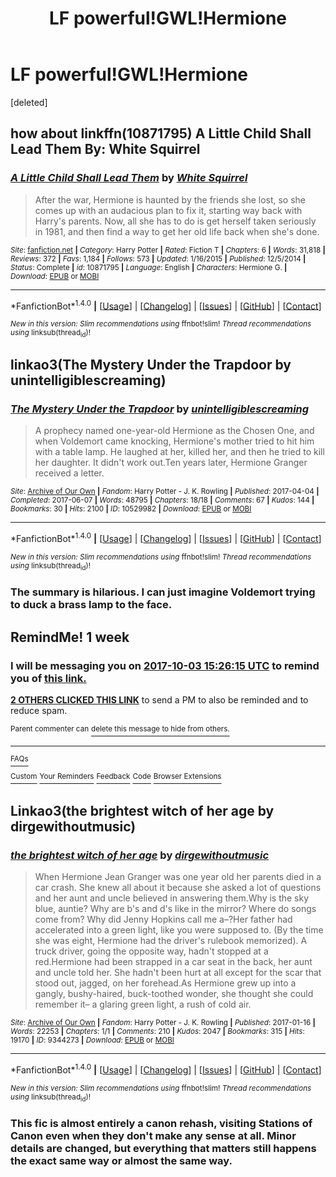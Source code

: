 #+TITLE: LF powerful!GWL!Hermione

* LF powerful!GWL!Hermione
:PROPERTIES:
:Score: 3
:DateUnix: 1506438883.0
:DateShort: 2017-Sep-26
:FlairText: Request
:END:
[deleted]


** how about linkffn(10871795) A Little Child Shall Lead Them By: White Squirrel
:PROPERTIES:
:Author: carlos1096
:Score: 3
:DateUnix: 1506444103.0
:DateShort: 2017-Sep-26
:END:

*** [[http://www.fanfiction.net/s/10871795/1/][*/A Little Child Shall Lead Them/*]] by [[https://www.fanfiction.net/u/5339762/White-Squirrel][/White Squirrel/]]

#+begin_quote
  After the war, Hermione is haunted by the friends she lost, so she comes up with an audacious plan to fix it, starting way back with Harry's parents. Now, all she has to do is get herself taken seriously in 1981, and then find a way to get her old life back when she's done.
#+end_quote

^{/Site/: [[http://www.fanfiction.net/][fanfiction.net]] *|* /Category/: Harry Potter *|* /Rated/: Fiction T *|* /Chapters/: 6 *|* /Words/: 31,818 *|* /Reviews/: 372 *|* /Favs/: 1,184 *|* /Follows/: 573 *|* /Updated/: 1/16/2015 *|* /Published/: 12/5/2014 *|* /Status/: Complete *|* /id/: 10871795 *|* /Language/: English *|* /Characters/: Hermione G. *|* /Download/: [[http://www.ff2ebook.com/old/ffn-bot/index.php?id=10871795&source=ff&filetype=epub][EPUB]] or [[http://www.ff2ebook.com/old/ffn-bot/index.php?id=10871795&source=ff&filetype=mobi][MOBI]]}

--------------

*FanfictionBot*^{1.4.0} *|* [[[https://github.com/tusing/reddit-ffn-bot/wiki/Usage][Usage]]] | [[[https://github.com/tusing/reddit-ffn-bot/wiki/Changelog][Changelog]]] | [[[https://github.com/tusing/reddit-ffn-bot/issues/][Issues]]] | [[[https://github.com/tusing/reddit-ffn-bot/][GitHub]]] | [[[https://www.reddit.com/message/compose?to=tusing][Contact]]]

^{/New in this version: Slim recommendations using/ ffnbot!slim! /Thread recommendations using/ linksub(thread_id)!}
:PROPERTIES:
:Author: FanfictionBot
:Score: 1
:DateUnix: 1506444126.0
:DateShort: 2017-Sep-26
:END:


** linkao3(The Mystery Under the Trapdoor by unintelligiblescreaming)
:PROPERTIES:
:Author: sharilyn86
:Score: 2
:DateUnix: 1506561830.0
:DateShort: 2017-Sep-28
:END:

*** [[http://archiveofourown.org/works/10529982][*/The Mystery Under the Trapdoor/*]] by [[http://www.archiveofourown.org/users/unintelligiblescreaming/pseuds/unintelligiblescreaming][/unintelligiblescreaming/]]

#+begin_quote
  A prophecy named one-year-old Hermione as the Chosen One, and when Voldemort came knocking, Hermione's mother tried to hit him with a table lamp. He laughed at her, killed her, and then he tried to kill her daughter. It didn't work out.Ten years later, Hermione Granger received a letter.
#+end_quote

^{/Site/: [[http://www.archiveofourown.org/][Archive of Our Own]] *|* /Fandom/: Harry Potter - J. K. Rowling *|* /Published/: 2017-04-04 *|* /Completed/: 2017-06-07 *|* /Words/: 48795 *|* /Chapters/: 18/18 *|* /Comments/: 67 *|* /Kudos/: 144 *|* /Bookmarks/: 30 *|* /Hits/: 2100 *|* /ID/: 10529982 *|* /Download/: [[http://archiveofourown.org/downloads/un/unintelligiblescreaming/10529982/The%20Mystery%20Under%20the%20Trapdoor.epub?updated_at=1496883432][EPUB]] or [[http://archiveofourown.org/downloads/un/unintelligiblescreaming/10529982/The%20Mystery%20Under%20the%20Trapdoor.mobi?updated_at=1496883432][MOBI]]}

--------------

*FanfictionBot*^{1.4.0} *|* [[[https://github.com/tusing/reddit-ffn-bot/wiki/Usage][Usage]]] | [[[https://github.com/tusing/reddit-ffn-bot/wiki/Changelog][Changelog]]] | [[[https://github.com/tusing/reddit-ffn-bot/issues/][Issues]]] | [[[https://github.com/tusing/reddit-ffn-bot/][GitHub]]] | [[[https://www.reddit.com/message/compose?to=tusing][Contact]]]

^{/New in this version: Slim recommendations using/ ffnbot!slim! /Thread recommendations using/ linksub(thread_id)!}
:PROPERTIES:
:Author: FanfictionBot
:Score: 1
:DateUnix: 1506563634.0
:DateShort: 2017-Sep-28
:END:


*** The summary is hilarious. I can just imagine Voldemort trying to duck a brass lamp to the face.
:PROPERTIES:
:Author: Meiyouxiangjiao
:Score: 1
:DateUnix: 1507596645.0
:DateShort: 2017-Oct-10
:END:


** RemindMe! 1 week
:PROPERTIES:
:Author: fiftydarkness
:Score: 1
:DateUnix: 1506439566.0
:DateShort: 2017-Sep-26
:END:

*** I will be messaging you on [[http://www.wolframalpha.com/input/?i=2017-10-03%2015:26:15%20UTC%20To%20Local%20Time][*2017-10-03 15:26:15 UTC*]] to remind you of [[https://www.reddit.com/r/HPfanfiction/comments/72l09z/lf_powerfulgwlhermione/dnj9ng2][*this link.*]]

[[http://np.reddit.com/message/compose/?to=RemindMeBot&subject=Reminder&message=%5Bhttps://www.reddit.com/r/HPfanfiction/comments/72l09z/lf_powerfulgwlhermione/dnj9ng2%5D%0A%0ARemindMe!%20%201%20week][*2 OTHERS CLICKED THIS LINK*]] to send a PM to also be reminded and to reduce spam.

^{Parent commenter can} [[http://np.reddit.com/message/compose/?to=RemindMeBot&subject=Delete%20Comment&message=Delete!%20dnj9nxq][^{delete this message to hide from others.}]]

--------------

[[http://np.reddit.com/r/RemindMeBot/comments/24duzp/remindmebot_info/][^{FAQs}]]

[[http://np.reddit.com/message/compose/?to=RemindMeBot&subject=Reminder&message=%5BLINK%20INSIDE%20SQUARE%20BRACKETS%20else%20default%20to%20FAQs%5D%0A%0ANOTE:%20Don't%20forget%20to%20add%20the%20time%20options%20after%20the%20command.%0A%0ARemindMe!][^{Custom}]]
[[http://np.reddit.com/message/compose/?to=RemindMeBot&subject=List%20Of%20Reminders&message=MyReminders!][^{Your Reminders}]]
[[http://np.reddit.com/message/compose/?to=RemindMeBotWrangler&subject=Feedback][^{Feedback}]]
[[https://github.com/SIlver--/remindmebot-reddit][^{Code}]]
[[https://np.reddit.com/r/RemindMeBot/comments/4kldad/remindmebot_extensions/][^{Browser Extensions}]]
:PROPERTIES:
:Author: RemindMeBot
:Score: 1
:DateUnix: 1506439580.0
:DateShort: 2017-Sep-26
:END:


** Linkao3(the brightest witch of her age by dirgewithoutmusic)
:PROPERTIES:
:Score: 4
:DateUnix: 1506445326.0
:DateShort: 2017-Sep-26
:END:

*** [[http://archiveofourown.org/works/9344273][*/the brightest witch of her age/*]] by [[http://www.archiveofourown.org/users/dirgewithoutmusic/pseuds/dirgewithoutmusic][/dirgewithoutmusic/]]

#+begin_quote
  When Hermione Jean Granger was one year old her parents died in a car crash. She knew all about it because she asked a lot of questions and her aunt and uncle believed in answering them.Why is the sky blue, auntie? Why are b's and d's like in the mirror? Where do songs come from? Why did Jenny Hopkins call me a--?Her father had accelerated into a green light, like you were supposed to. (By the time she was eight, Hermione had the driver's rulebook memorized). A truck driver, going the opposite way, hadn't stopped at a red.Hermione had been strapped in a car seat in the back, her aunt and uncle told her. She hadn't been hurt at all except for the scar that stood out, jagged, on her forehead.As Hermione grew up into a gangly, bushy-haired, buck-toothed wonder, she thought she could remember it-- a glaring green light, a rush of cold air.
#+end_quote

^{/Site/: [[http://www.archiveofourown.org/][Archive of Our Own]] *|* /Fandom/: Harry Potter - J. K. Rowling *|* /Published/: 2017-01-16 *|* /Words/: 22253 *|* /Chapters/: 1/1 *|* /Comments/: 210 *|* /Kudos/: 2047 *|* /Bookmarks/: 315 *|* /Hits/: 19170 *|* /ID/: 9344273 *|* /Download/: [[http://archiveofourown.org/downloads/di/dirgewithoutmusic/9344273/the%20brightest%20witch%20of%20her.epub?updated_at=1484555982][EPUB]] or [[http://archiveofourown.org/downloads/di/dirgewithoutmusic/9344273/the%20brightest%20witch%20of%20her.mobi?updated_at=1484555982][MOBI]]}

--------------

*FanfictionBot*^{1.4.0} *|* [[[https://github.com/tusing/reddit-ffn-bot/wiki/Usage][Usage]]] | [[[https://github.com/tusing/reddit-ffn-bot/wiki/Changelog][Changelog]]] | [[[https://github.com/tusing/reddit-ffn-bot/issues/][Issues]]] | [[[https://github.com/tusing/reddit-ffn-bot/][GitHub]]] | [[[https://www.reddit.com/message/compose?to=tusing][Contact]]]

^{/New in this version: Slim recommendations using/ ffnbot!slim! /Thread recommendations using/ linksub(thread_id)!}
:PROPERTIES:
:Author: FanfictionBot
:Score: 1
:DateUnix: 1506445346.0
:DateShort: 2017-Sep-26
:END:


*** This fic is almost entirely a canon rehash, visiting Stations of Canon even when they don't make any sense at all. Minor details are changed, but everything that matters still happens the exact same way or almost the same way.
:PROPERTIES:
:Author: turbinicarpus
:Score: 1
:DateUnix: 1506906926.0
:DateShort: 2017-Oct-02
:END:
